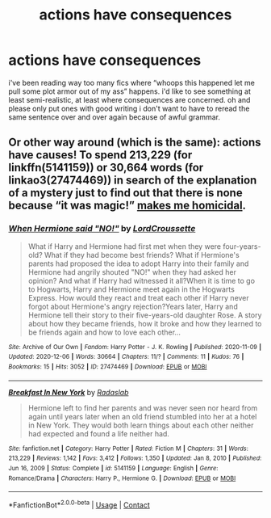 #+TITLE: actions have consequences

* actions have consequences
:PROPERTIES:
:Author: alexwwmt
:Score: 7
:DateUnix: 1622370569.0
:DateShort: 2021-May-30
:FlairText: Request
:END:
i've been reading way too many fics where “whoops this happened let me pull some plot armor out of my ass” happens. i'd like to see something at least semi-realistic, at least where consequences are concerned. oh and please only put ones with good writing i don't want to have to reread the same sentence over and over again because of awful grammar.


** Or other way around (which is the same): actions have causes! To spend 213,229 (for linkffn(5141159)) or 30,664 words (for linkao3(27474469)) in search of the explanation of a mystery just to find out that there is none because “it was magic!” [[https://matej.ceplovi.cz/blog/one-more-on-breakfast-in-new-york.html][makes me homicidal]].
:PROPERTIES:
:Author: ceplma
:Score: 1
:DateUnix: 1622374812.0
:DateShort: 2021-May-30
:END:

*** [[https://archiveofourown.org/works/27474469][*/When Hermione said "NO!"/*]] by [[https://www.archiveofourown.org/users/LordCroussette/pseuds/LordCroussette][/LordCroussette/]]

#+begin_quote
  What if Harry and Hermione had first met when they were four-years-old? What if they had become best friends? What if Hermione's parents had proposed the idea to adopt Harry into their family and Hermione had angrily shouted "NO!" when they had asked her opinion? And what if Harry had witnessed it all?When it is time to go to Hogwarts, Harry and Hermione meet again in the Hogwarts Express. How would they react and treat each other if Harry never forgot about Hermione's angry rejection?Years later, Harry and Hermione tell their story to their five-years-old daughter Rose. A story about how they became friends, how it broke and how they learned to be friends again and how to love each other...
#+end_quote

^{/Site/:} ^{Archive} ^{of} ^{Our} ^{Own} ^{*|*} ^{/Fandom/:} ^{Harry} ^{Potter} ^{-} ^{J.} ^{K.} ^{Rowling} ^{*|*} ^{/Published/:} ^{2020-11-09} ^{*|*} ^{/Updated/:} ^{2020-12-06} ^{*|*} ^{/Words/:} ^{30664} ^{*|*} ^{/Chapters/:} ^{11/?} ^{*|*} ^{/Comments/:} ^{11} ^{*|*} ^{/Kudos/:} ^{76} ^{*|*} ^{/Bookmarks/:} ^{15} ^{*|*} ^{/Hits/:} ^{3052} ^{*|*} ^{/ID/:} ^{27474469} ^{*|*} ^{/Download/:} ^{[[https://archiveofourown.org/downloads/27474469/When%20Hermione%20said%20NO.epub?updated_at=1607286435][EPUB]]} ^{or} ^{[[https://archiveofourown.org/downloads/27474469/When%20Hermione%20said%20NO.mobi?updated_at=1607286435][MOBI]]}

--------------

[[https://www.fanfiction.net/s/5141159/1/][*/Breakfast In New York/*]] by [[https://www.fanfiction.net/u/1806836/Radaslab][/Radaslab/]]

#+begin_quote
  Hermione left to find her parents and was never seen nor heard from again until years later when an old friend stumbled into her at a hotel in New York. They would both learn things about each other neither had expected and found a life neither had.
#+end_quote

^{/Site/:} ^{fanfiction.net} ^{*|*} ^{/Category/:} ^{Harry} ^{Potter} ^{*|*} ^{/Rated/:} ^{Fiction} ^{M} ^{*|*} ^{/Chapters/:} ^{31} ^{*|*} ^{/Words/:} ^{213,229} ^{*|*} ^{/Reviews/:} ^{1,142} ^{*|*} ^{/Favs/:} ^{3,412} ^{*|*} ^{/Follows/:} ^{1,350} ^{*|*} ^{/Updated/:} ^{Jan} ^{8,} ^{2010} ^{*|*} ^{/Published/:} ^{Jun} ^{16,} ^{2009} ^{*|*} ^{/Status/:} ^{Complete} ^{*|*} ^{/id/:} ^{5141159} ^{*|*} ^{/Language/:} ^{English} ^{*|*} ^{/Genre/:} ^{Romance/Drama} ^{*|*} ^{/Characters/:} ^{Harry} ^{P.,} ^{Hermione} ^{G.} ^{*|*} ^{/Download/:} ^{[[http://www.ff2ebook.com/old/ffn-bot/index.php?id=5141159&source=ff&filetype=epub][EPUB]]} ^{or} ^{[[http://www.ff2ebook.com/old/ffn-bot/index.php?id=5141159&source=ff&filetype=mobi][MOBI]]}

--------------

*FanfictionBot*^{2.0.0-beta} | [[https://github.com/FanfictionBot/reddit-ffn-bot/wiki/Usage][Usage]] | [[https://www.reddit.com/message/compose?to=tusing][Contact]]
:PROPERTIES:
:Author: FanfictionBot
:Score: 1
:DateUnix: 1622374838.0
:DateShort: 2021-May-30
:END:
